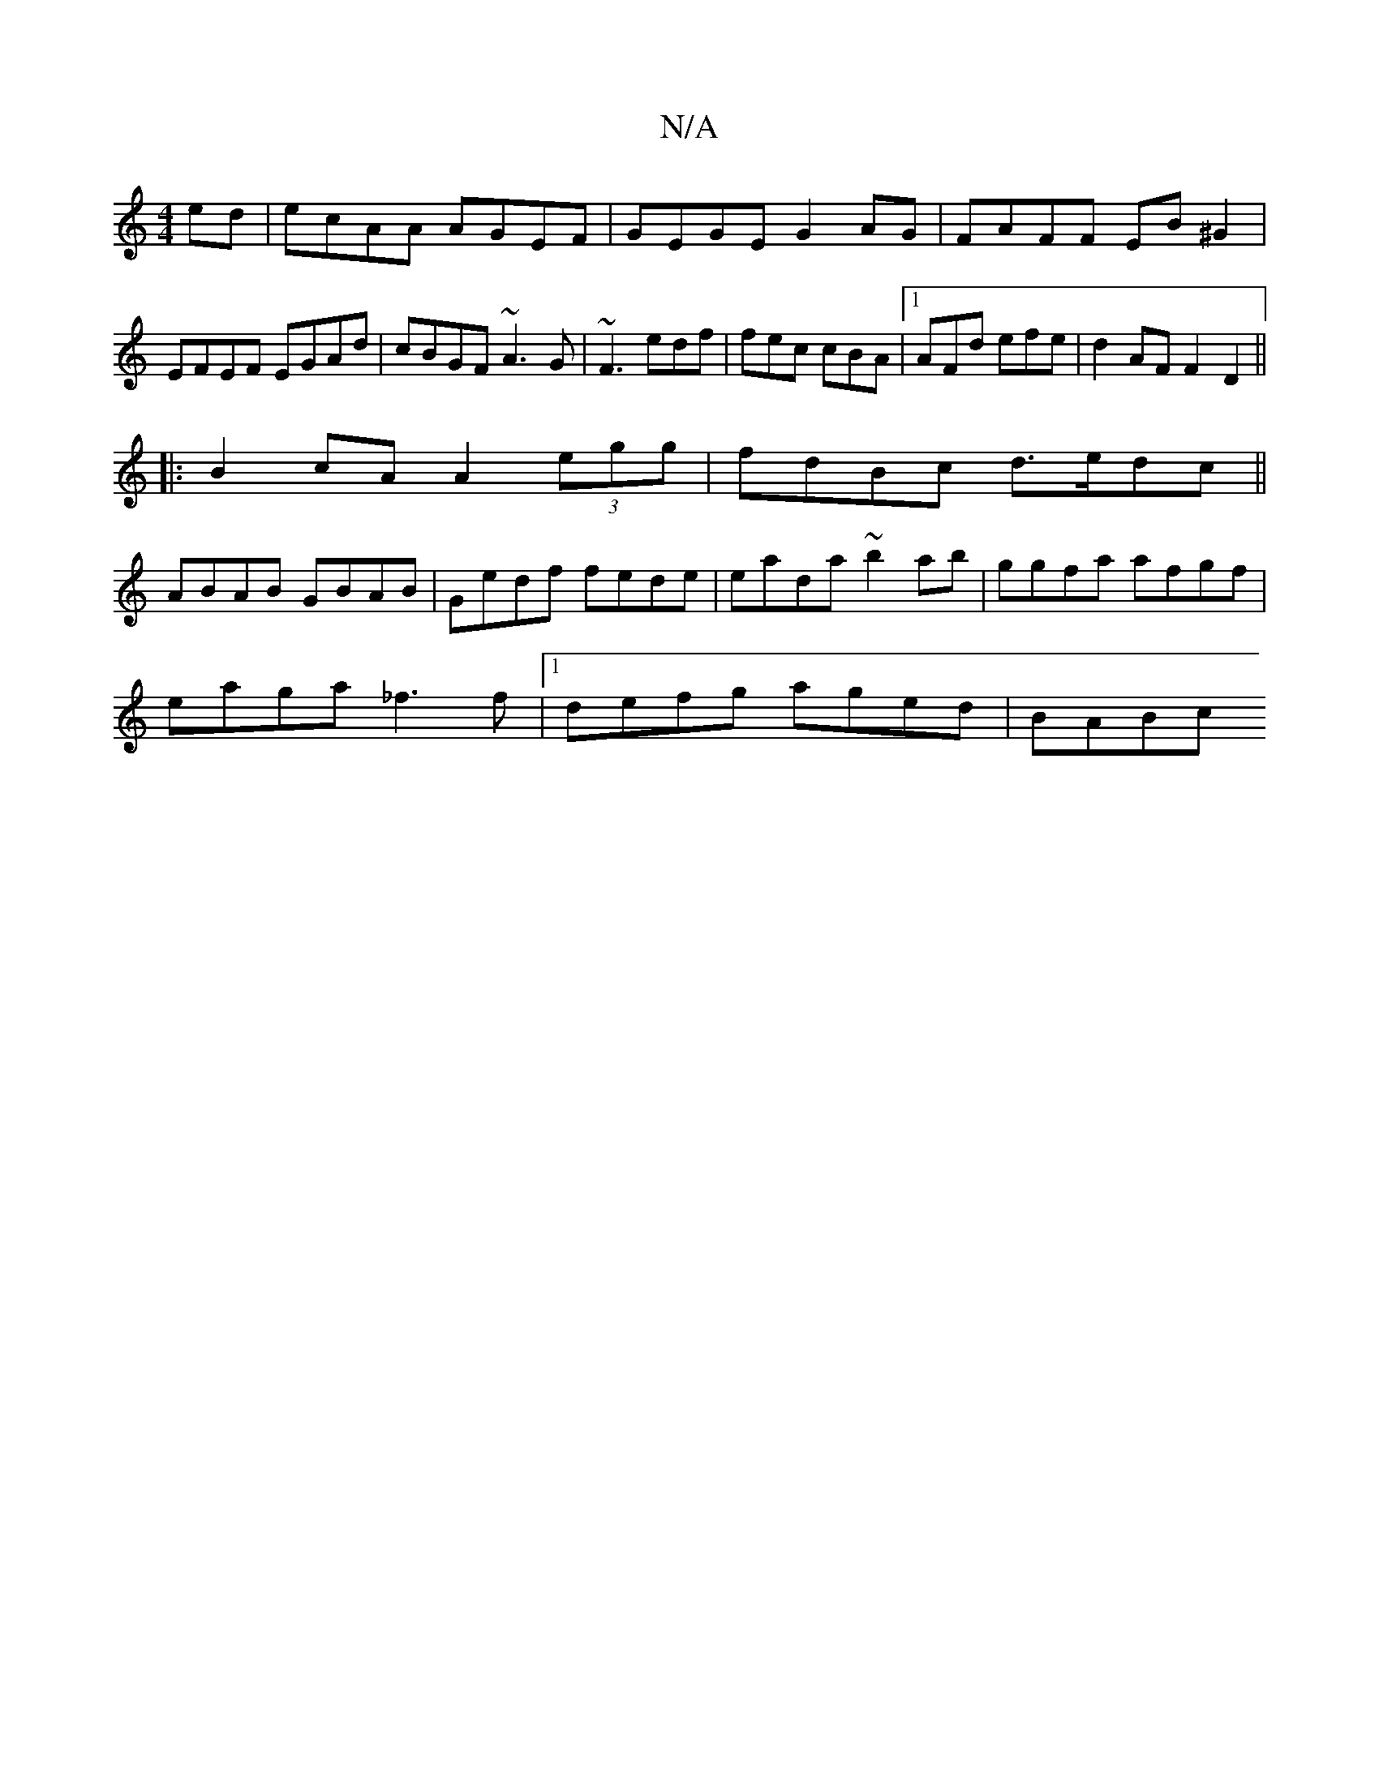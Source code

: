 X:1
T:N/A
M:4/4
R:N/A
K:Cmajor
ed|ecAA AGEF|GEGE G2 AG|FAFF EB^G2|EFEF EGAd|cBGF ~A3G|~F3 edf|fec cBA|1 AFd efe |d2AF F2 D2 ||
|:B2cA A2 (3egg | fdBc d>edc||
ABAB GBAB|Gedf fede|eada- ~b2 ab|ggfa afgf |
eaga _f3 f |1 defg aged|BABc